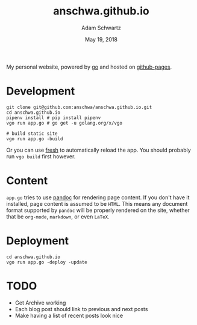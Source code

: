 #+TITLE: anschwa.github.io
#+AUTHOR: Adam Schwartz
#+DATE: May 19, 2018
#+OPTIONS: ':true *:true toc:nil num:nil

My personal website, powered by [[https://golang.org/][go]] and hosted on [[https://pages.github.com/][github-pages]].

* Development
#+BEGIN_SRC text
git clone git@github.com:anschwa/anschwa.github.io.git
cd anschwa.github.io
pipenv install # pip install pipenv
vgo run app.go # go get -u golang.org/x/vgo

# build static site
vgo run app.go -build
#+END_SRC

Or you can use [[https://github.com/pilu/fresh][fresh]] to automatically reload the app. You should
probably run =vgo build= first however.

* Content
=app.go= tries to use [[http://pandoc.org/][pandoc]] for rendering page content. If you don't
have it installed, page content is assumed to be =HTML=. This means
any document format supported by =pandoc= will be properly rendered on
the site, whether that be =org-mode=, =markdown=, or even =LaTeX=.

* Deployment
#+BEGIN_SRC text
cd anschwa.github.io
vgo run app.go -deploy -update
#+END_SRC

* TODO
- Get Archive working
- Each blog post should link to previous and next posts
- Make having a list of recent posts look nice
